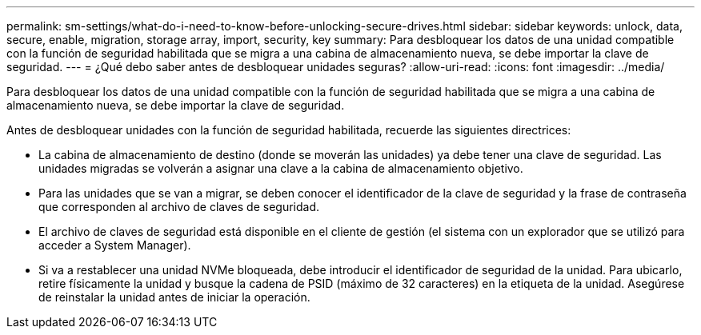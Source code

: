 ---
permalink: sm-settings/what-do-i-need-to-know-before-unlocking-secure-drives.html 
sidebar: sidebar 
keywords: unlock, data, secure, enable, migration, storage array, import, security, key 
summary: Para desbloquear los datos de una unidad compatible con la función de seguridad habilitada que se migra a una cabina de almacenamiento nueva, se debe importar la clave de seguridad. 
---
= ¿Qué debo saber antes de desbloquear unidades seguras?
:allow-uri-read: 
:icons: font
:imagesdir: ../media/


[role="lead"]
Para desbloquear los datos de una unidad compatible con la función de seguridad habilitada que se migra a una cabina de almacenamiento nueva, se debe importar la clave de seguridad.

Antes de desbloquear unidades con la función de seguridad habilitada, recuerde las siguientes directrices:

* La cabina de almacenamiento de destino (donde se moverán las unidades) ya debe tener una clave de seguridad. Las unidades migradas se volverán a asignar una clave a la cabina de almacenamiento objetivo.
* Para las unidades que se van a migrar, se deben conocer el identificador de la clave de seguridad y la frase de contraseña que corresponden al archivo de claves de seguridad.
* El archivo de claves de seguridad está disponible en el cliente de gestión (el sistema con un explorador que se utilizó para acceder a System Manager).
* Si va a restablecer una unidad NVMe bloqueada, debe introducir el identificador de seguridad de la unidad. Para ubicarlo, retire físicamente la unidad y busque la cadena de PSID (máximo de 32 caracteres) en la etiqueta de la unidad. Asegúrese de reinstalar la unidad antes de iniciar la operación.

